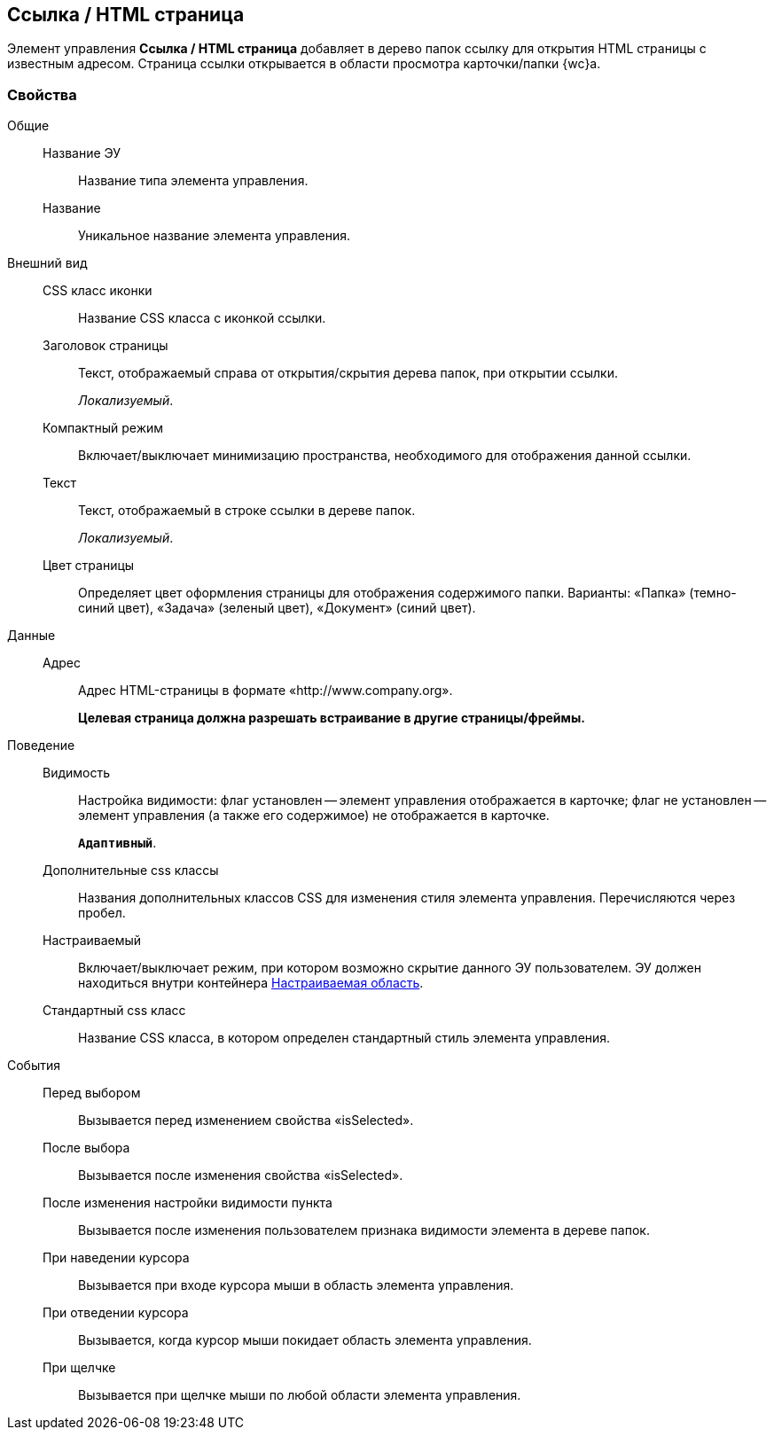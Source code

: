 
== Ссылка / HTML страница

Элемент управления [.ph .uicontrol]*Ссылка / HTML страница* добавляет в дерево папок ссылку для открытия HTML страницы с известным адресом. Страница ссылки открывается в области просмотра карточки/папки {wc}а.

=== Свойства

Общие::
Название ЭУ:::
Название типа элемента управления.
Название:::
Уникальное название элемента управления.
Внешний вид::
CSS класс иконки:::
Название CSS класса с иконкой ссылки.
Заголовок страницы:::
Текст, отображаемый справа от открытия/скрытия дерева папок, при открытии ссылки.
+
[.dfn .term]_Локализуемый_.
Компактный режим:::
Включает/выключает минимизацию пространства, необходимого для отображения данной ссылки.
Текст:::
Текст, отображаемый в строке ссылки в дереве папок.
+
[.dfn .term]_Локализуемый_.
Цвет страницы:::
Определяет цвет оформления страницы для отображения содержимого папки. Варианты: «Папка» (темно-синий цвет), «Задача» (зеленый цвет), «Документ» (синий цвет).
Данные::
Адрес:::
Адрес HTML-страницы в формате «http://www.company.org».
+
*Целевая страница должна разрешать встраивание в другие страницы/фреймы.*
Поведение::
Видимость:::
Настройка видимости: флаг установлен -- элемент управления отображается в карточке; флаг не установлен -- элемент управления (а также его содержимое) не отображается в карточке.
+
`*Адаптивный*`.
Дополнительные css классы:::
Названия дополнительных классов CSS для изменения стиля элемента управления. Перечисляются через пробел.
Настраиваемый:::
Включает/выключает режим, при котором возможно скрытие данного ЭУ пользователем. ЭУ должен находиться внутри контейнера xref:Control_configurablemainmenucontainer.adoc[Настраиваемая область].
Стандартный css класс:::
Название CSS класса, в котором определен стандартный стиль элемента управления.
События::
Перед выбором:::
Вызывается перед изменением свойства «isSelected».
После выбора:::
Вызывается после изменения свойства «isSelected».
После изменения настройки видимости пункта:::
Вызывается после изменения пользователем признака видимости элемента в дереве папок.
При наведении курсора:::
Вызывается при входе курсора мыши в область элемента управления.
При отведении курсора:::
Вызывается, когда курсор мыши покидает область элемента управления.
При щелчке:::
Вызывается при щелчке мыши по любой области элемента управления.
